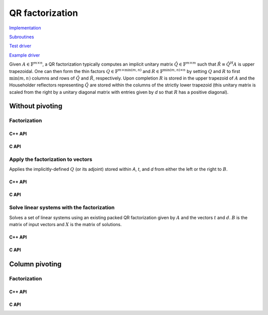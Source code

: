 QR factorization
================

`Implementation <https://github.com/elemental/Elemental/blob/master/src/lapack-like/factor/QR.cpp>`__

`Subroutines <https://github.com/elemental/Elemental/tree/master/src/lapack-like/factor/QR>`__

`Test driver <https://github.com/elemental/Elemental/blob/master/tests/lapack-like/QR.cpp>`__

`Example driver <https://github.com/elemental/Elemental/blob/master/examples/lapack-like/QR.cpp>`__

Given :math:`A \in \mathbb{F}^{m \times n}`, a QR factorization typically 
computes an implicit unitary matrix :math:`\hat Q \in \mathbb{F}^{m \times m}` 
such that :math:`\hat R \equiv \hat Q^H A` is upper trapezoidal. One can then 
form the thin factors :math:`Q \in \mathbb{F}^{m \times \mbox{min}(m,n)}` and
:math:`R \in \mathbb{F}^{\mbox{min}(m,n) \times n}` by setting 
:math:`Q` and :math:`R` to first :math:`\mbox{min}(m,n)` columns and rows of 
:math:`\hat Q` and :math:`\hat R`, respectively. Upon completion :math:`R` is 
stored in the upper trapezoid of :math:`A` and the Householder reflectors 
representing :math:`\hat Q` are stored within the columns of the strictly lower 
trapezoid (this unitary matrix is scaled from the right by a unitary diagonal
matrix with entries given by `d` so that :math:`R` has a positive diagonal).

Without pivoting
----------------

Factorization
^^^^^^^^^^^^^

C++ API
"""""""

.. cpp:function:: void QR( Matrix<F>& A, Matrix<F>& t, Matrix<Base<F>>& d )
.. cpp:function:: void QR( AbstractDistMatrix<F>& A, AbstractDistMatrix<F>& t, AbstractDistMatrix<Base<F>>& d )

   Overwrite the matrix :math:`A` with both :math:`R` and the 
   Householder reflectors (and subsequent unitary diagonal matrix defined by
   the vector, `d`) representing :math:`\hat Q`. The scalings for the
   Householder reflectors are stored in the vector `t`.

.. cpp:function:: void QR( Matrix<F>& A )
.. cpp:function:: void QR( AbstractDistMatrix<F>& A )

   Overwrite :math:`A` with :math:`R`.

.. cpp:function:: void qr::Explicit( Matrix<F>& A, bool colPiv=false )
.. cpp:function:: void qr::Explicit( AbstractDistMatrix<F>& A, bool colPiv=false )

   Overwrite :math:`A` with the orthogonal matrix from its QR factorization
   (with or without column pivoting).

.. cpp:function:: void qr::Explicit( Matrix<F>& A, Matrix<F>& R, bool colPiv=false )
.. cpp:function:: void qr::Explicit( AbstractDistMatrix<F>& A, AbstractDistMatrix<F>& R, bool colPiv=false )

   Additionally explicitly return the :math:`R` from the QR factorization.

.. cpp:function:: void qr::Cholesky( Matrix<F>& A, Matrix<F>& R )
.. cpp:function:: void qr::Cholesky( AbstractDistMatrix<F>& A, AbstractDistMatrix<F>& R )

   Attempt to perform a QR factorization of a tall-skinny matrix using 
   Cholesky factorization.

.. cpp:type:: TreeData<F>

   .. cpp:member:: Matrix<F> QR0

      Initial QR factorization

   .. cpp:member:: Matrix<F> t0

      Phases from initial QR factorization

   .. cpp:member:: Matrix<Base<F>> d0

      Signature (-1,+1) which scales the Householder matrix from the right.

   .. cpp:member:: std::vector<Matrix<F>> QRList

      Factorizations within reduction tree

   .. cpp:member:: std::vector<Matrix<F>> tList

      Phases within reduction tree

   .. cpp:member:: std::vector<Matrix<Base<F>>> dList

      Signatures within reduction tree

.. cpp:function:: qr::TreeData<F> qr::TS( const AbstractDistMatrix<F>& A )

   Forms an implicit tall-skinny QR decomposition.

.. cpp:function:: void qr::ExplicitTS( AbstractDistMatrix<F>& A, AbstractDistMatrix<F>& R )

   Forms an explicit QR decomposition using a tall-skinny algorithm: 
   A is overwritten with Q.

.. cpp:function:: DistMatrix<F,STAR,STAR> qr::ts::FormR( const AbstractDistMatrix<F>& A, const qr::TreeData<F>& treeData )

   Return the R from the QR decomposition.

.. cpp:function:: void qr::ts::FormQ( AbstractDistMatrix<F>& A, qr::TreeData<F>& treeData )

   Overwrite A with the Q from the QR decomposition.

C API
"""""

.. c:function:: ElError ElQR_s( ElMatrix_s A, ElMatrix_s t, ElMatrix_s d )
.. c:function:: ElError ElQR_d( ElMatrix_d A, ElMatrix_d t, ElMatrix_d d )
.. c:function:: ElError ElQR_c( ElMatrix_c A, ElMatrix_c t, ElMatrix_s d )
.. c:function:: ElError ElQR_z( ElMatrix_z A, ElMatrix_z t, ElMatrix_d d )
.. c:function:: ElError ElQRDist_s( ElDistMatrix_s A, ElDistMatrix_s t, ElDistMatrix_s d )
.. c:function:: ElError ElQRDist_d( ElDistMatrix_d A, ElDistMatrix_d t, ElDistMatrix_d d )
.. c:function:: ElError ElQRDist_c( ElDistMatrix_c A, ElDistMatrix_c t, ElDistMatrix_s d )
.. c:function:: ElError ElQRDist_z( ElDistMatrix_z A, ElDistMatrix_z t, ElDistMatrix_d d )

   Return the packed QR factorization.

.. c:function:: ElError ElExplicitQR_s( ElMatrix_s A, ElMatrix_s R )
.. c:function:: ElError ElExplicitQR_d( ElMatrix_d A, ElMatrix_d R )
.. c:function:: ElError ElExplicitQR_c( ElMatrix_c A, ElMatrix_c R )
.. c:function:: ElError ElExplicitQR_z( ElMatrix_z A, ElMatrix_z R )
.. c:function:: ElError ElExplicitQRDist_s( ElDistMatrix_s A, ElDistMatrix_s R )
.. c:function:: ElError ElExplicitQRDist_d( ElDistMatrix_d A, ElDistMatrix_d R )
.. c:function:: ElError ElExplicitQRDist_c( ElDistMatrix_c A, ElDistMatrix_c R )
.. c:function:: ElError ElExplicitQRDist_z( ElDistMatrix_z A, ElDistMatrix_z R )

   Return the explicit QR factorization (replace `A` with `Q` and return `R`).

.. c:function:: ElError ElQRTriang_s( ElMatrix_s A )
.. c:function:: ElError ElQRTriang_d( ElMatrix_d A )
.. c:function:: ElError ElQRTriang_c( ElMatrix_c A )
.. c:function:: ElError ElQRTriang_z( ElMatrix_z A )
.. c:function:: ElError ElQRTriangDist_s( ElDistMatrix_s A )
.. c:function:: ElError ElQRTriangDist_d( ElDistMatrix_d A )
.. c:function:: ElError ElQRTriangDist_c( ElDistMatrix_c A )
.. c:function:: ElError ElQRTriangDist_z( ElDistMatrix_z A )

   Return the triangular factor from QR with no pivoting

.. c:function:: ElError ElQRUnitary_s( ElMatrix_s A )
.. c:function:: ElError ElQRUnitary_d( ElMatrix_d A )
.. c:function:: ElError ElQRUnitary_c( ElMatrix_c A )
.. c:function:: ElError ElQRUnitary_z( ElMatrix_z A )
.. c:function:: ElError ElQRUnitaryDist_s( ElDistMatrix_s A )
.. c:function:: ElError ElQRUnitaryDist_d( ElDistMatrix_d A )
.. c:function:: ElError ElQRUnitaryDist_c( ElDistMatrix_c A )
.. c:function:: ElError ElQRUnitaryDist_z( ElDistMatrix_z A )

   Return the unitary factor from QR with no pivoting

.. c:function:: ElError ElCholeskyQR_s( ElMatrix_s A, ElMatrix_s R )
.. c:function:: ElError ElCholeskyQR_d( ElMatrix_d A, ElMatrix_d R )
.. c:function:: ElError ElCholeskyQR_c( ElMatrix_c A, ElMatrix_c R )
.. c:function:: ElError ElCholeskyQR_z( ElMatrix_z A, ElMatrix_z R )
.. c:function:: ElError ElCholeskyQRDist_s( ElDistMatrix_s A, ElDistMatrix_s R )
.. c:function:: ElError ElCholeskyQRDist_d( ElDistMatrix_d A, ElDistMatrix_d R )
.. c:function:: ElError ElCholeskyQRDist_c( ElDistMatrix_c A, ElDistMatrix_c R )
.. c:function:: ElError ElCholeskyQRDist_z( ElDistMatrix_z A, ElDistMatrix_z R )

   Attempt to perform a Cholesky-based QR factorization of a tall-skinny matrix.

Apply the factorization to vectors
^^^^^^^^^^^^^^^^^^^^^^^^^^^^^^^^^^
Applies the implicitly-defined :math:`Q` (or its adjoint) stored within
`A`, `t`, and `d` from either the left or the right to :math:`B`.

C++ API
"""""""

.. cpp:function:: void qr::ApplyQ( LeftOrRight side, Orientation orientation, const Matrix<F>& A, const Matrix<F>& t, const Matrix<Base<F>>& d, Matrix<F>& B )
.. cpp:function:: void qr::ApplyQ( LeftOrRight side, Orientation orientation, const AbstractDistMatrix<F>& A, const AbstractDistMatrix<F>& t, const AbstractDistMatrix<Base<F>>& d, AbstractDistMatrix<F>& B )

C API
"""""

.. c:function:: ElError ElApplyQAfterQR_s( ElLeftOrRight side, ElOrientation orientation, ElConstMatrix_s A, ElConstMatrix_s t, ElConstMatrix_s d, ElMatrix_s B )
.. c:function:: ElError ElApplyQAfterQR_d( ElLeftOrRight side, ElOrientation orientation, ElConstMatrix_d A, ElConstMatrix_d t, ElConstMatrix_d d, ElMatrix_d B )
.. c:function:: ElError ElApplyQAfterQR_c( ElLeftOrRight side, ElOrientation orientation, ElConstMatrix_c A, ElConstMatrix_c t, ElConstMatrix_s d, ElMatrix_c B )
.. c:function:: ElError ElApplyQAfterQR_z( ElLeftOrRight side, ElOrientation orientation, ElConstMatrix_z A, ElConstMatrix_z t, ElConstMatrix_d d, ElMatrix_z B )
.. c:function:: ElError ElApplyQAfterQRDist_s( ElLeftOrRight side, ElOrientation orientation, ElConstDistMatrix_s A, ElConstDistMatrix_s t, ElConstDistMatrix_s d, ElDistMatrix_s B )
.. c:function:: ElError ElApplyQAfterQRDist_d( ElLeftOrRight side, ElOrientation orientation, ElConstDistMatrix_d A, ElConstDistMatrix_d t, ElConstDistMatrix_d d, ElDistMatrix_d B )
.. c:function:: ElError ElApplyQAfterQRDist_c( ElLeftOrRight side, ElOrientation orientation, ElConstDistMatrix_c A, ElConstDistMatrix_c t, ElConstDistMatrix_s d, ElDistMatrix_c B )
.. c:function:: ElError ElApplyQAfterQRDist_z( ElLeftOrRight side, ElOrientation orientation, ElConstDistMatrix_z A, ElConstDistMatrix_z t, ElConstDistMatrix_d d, ElDistMatrix_z B )

Solve linear systems with the factorization
^^^^^^^^^^^^^^^^^^^^^^^^^^^^^^^^^^^^^^^^^^^
Solves a set of linear systems using an existing packed QR factorization 
given by :math:`A` and the vectors :math:`t` and :math:`d`.
:math:`B` is the matrix of input vectors and :math:`X` is the matrix of
solutions.

C++ API
"""""""

.. cpp:function:: void qr::SolveAfter( Orientation orientation, const Matrix<F>& A, const Matrix<F>& t, const Matrix<Base<F>>& d, const Matrix<F>& B, Matrix<F>& X )
.. cpp:function:: void qr::SolveAfter( Orientation orientation, const AbstractDistMatrix<F>& A, const AbstractDistMatrix<F>& t, const AbstractDistMatrix<Base<F>>& d, const AbstractDistMatrix<F>& B, AbstractDistMatrix<F>& X )

C API
"""""

.. c:function:: ElError ElSolveAfterQR_s( ElOrientation orientation, ElConstMatrix_s A, ElConstMatrix_s t, ElConstMatrix_s d, ElConstMatrix_s B, ElMatrix_s X )
.. c:function:: ElError ElSolveAfterQR_d( ElOrientation orientation, ElConstMatrix_d A, ElConstMatrix_d t, ElConstMatrix_d d, ElConstMatrix_d B, ElMatrix_d X )
.. c:function:: ElError ElSolveAfterQR_c( ElOrientation orientation, ElConstMatrix_c A, ElConstMatrix_c t, ElConstMatrix_s d, ElConstMatrix_c B, ElMatrix_c X )
.. c:function:: ElError ElSolveAfterQR_z( ElOrientation orientation, ElConstMatrix_z A, ElConstMatrix_z t, ElConstMatrix_d d, ElConstMatrix_z B, ElMatrix_z X )
.. c:function:: ElError ElSolveAfterQRDist_s( ElOrientation orientation, ElConstDistMatrix_s A, ElConstDistMatrix_s t, ElConstDistMatrix_s d, ElConstDistMatrix_s B, ElDistMatrix_s X )
.. c:function:: ElError ElSolveAfterQRDist_d( ElOrientation orientation, ElConstDistMatrix_d A, ElConstDistMatrix_d t, ElConstDistMatrix_d d, ElConstDistMatrix_d B, ElDistMatrix_d X )
.. c:function:: ElError ElSolveAfterQRDist_c( ElOrientation orientation, ElConstDistMatrix_c A, ElConstDistMatrix_c t, ElConstDistMatrix_s d, ElConstDistMatrix_c B, ElDistMatrix_c X )
.. c:function:: ElError ElSolveAfterQRDist_z( ElOrientation orientation, ElConstDistMatrix_z A, ElConstDistMatrix_z t, ElConstDistMatrix_d d, ElConstDistMatrix_z B, ElDistMatrix_z X )

Column pivoting
---------------

Factorization
^^^^^^^^^^^^^

C++ API
"""""""

.. cpp:function:: void QR( Matrix<F>& A, Matrix<F>& t, Matrix<Base<F>>& d, Matrix<int>& p )
.. cpp:function:: void QR( AbstractDistMatrix<F>& A, AbstractDistMatrix<F>& t, AbstractDistMatrix<Base<F>>& d, AbstractDistMatrix<int>& p, const QRCtrl<Base<F>> ctrl=QRCtrl<Base<F>>() )

   Overwrite :math:`A` with both the :math:`R` and (scaled) Householder 
   reflectors from a column-pivoted QR factorization.

.. cpp:function:: void QR( Matrix<F>& A, Matrix<int>& p )
.. cpp:function:: void QR( AbstractDistMatrix<F>& A, AbstractDistMatrix<int>& p, const QRCtrl<Base<F>> ctrl=QRCtrl<Base<F>>() )

   Overwrite :math:`A` with the :math:`R` from a column-pivoted QR 
   factorization, :math:`A P = Q R`. The permutation matrix :math:`P` is 
   represented via the permutation vector :math:`p`, which contains the 
   column indices of the nonzero entry in each row of :math:`P`.

.. cpp:function:: void qr::Explicit( Matrix<F>& A, bool colPiv=false )
.. cpp:function:: void qr::Explicit( AbstractDistMatrix<F>& A, bool colPiv=false )

   Overwrite :math:`A` with the orthogonal matrix from its QR factorization
   (with or without column pivoting).

.. cpp:function:: void qr::Explicit( Matrix<F>& A, Matrix<F>& R, bool colPiv=false )
.. cpp:function:: void qr::Explicit( AbstractDistMatrix<F>& A, AbstractDistMatrix<F>& R, bool colPiv=false )

   Additionally explicitly return the :math:`R` from the QR factorization.

.. cpp:function:: void qr::Explicit( Matrix<F>& A, Matrix<F>& R, Matrix<Int>& p )
.. cpp:function:: void qr::Explicit( AbstractDistMatrix<F>& A, AbstractDistMatrix<F>& R, AbstractDistMatrix<int>& p )

   Return representations of all matrices of the pivoted QR factorization
   (note that the pivot *vector* is returned, not the full pivot matrix).

.. cpp:type:: QRCtrl<Real>

   .. cpp:member:: bool boundRank

   .. cpp:member:: int maxRank

   .. cpp:member:: bool adaptive

   .. cpp:member:: Real tol

   .. cpp:member:: bool alwaysRecomputeNorms

   .. cpp:function:: QRCtrl()

      Initializes ``boundRank=false``, ``maxRank=0``, ``adaptive=false``,
      ``tol=0``, and ``alwaysRecomputeNorms=false``.

C API
"""""

.. c:function:: ElError ElQRColPiv_s( ElMatrix_s A, ElMatrix_s t, ElMatrix_s d, ElMatrix_i p )
.. c:function:: ElError ElQRColPiv_d( ElMatrix_d A, ElMatrix_d t, ElMatrix_d d, ElMatrix_i p )
.. c:function:: ElError ElQRColPiv_c( ElMatrix_c A, ElMatrix_c t, ElMatrix_s d, ElMatrix_i p )
.. c:function:: ElError ElQRColPiv_z( ElMatrix_z A, ElMatrix_z t, ElMatrix_d d, ElMatrix_i p )
.. c:function:: ElError ElQRColPivDist_s( ElDistMatrix_s A, ElDistMatrix_s t, ElDistMatrix_s d, ElDistMatrix_i p )
.. c:function:: ElError ElQRColPivDist_d( ElDistMatrix_d A, ElDistMatrix_d t, ElDistMatrix_d d, ElDistMatrix_i p )
.. c:function:: ElError ElQRColPivDist_c( ElDistMatrix_c A, ElDistMatrix_c t, ElDistMatrix_s d, ElDistMatrix_i p )
.. c:function:: ElError ElQRColPivDist_z( ElDistMatrix_z A, ElDistMatrix_z t, ElDistMatrix_d d, ElDistMatrix_i p )

   Return the packed QR factorization.

.. c:function:: ElError ElQRColPivX_s( ElMatrix_s A, ElMatrix_s t, ElMatrix_s d, ElMatrix_i p, ElQRCtrl_s ctrl )
.. c:function:: ElError ElQRColPivX_d( ElMatrix_d A, ElMatrix_d t, ElMatrix_d d, ElMatrix_i p, ElQRCtrl_d ctrl )
.. c:function:: ElError ElQRColPivX_c( ElMatrix_c A, ElMatrix_c t, ElMatrix_s d, ElMatrix_i p, ElQRCtrl_s ctrl )
.. c:function:: ElError ElQRColPivX_z( ElMatrix_z A, ElMatrix_z t, ElMatrix_d d, ElMatrix_i p, ElQRCtrl_d ctrl )
.. c:function:: ElError ElQRColPivXDist_s( ElDistMatrix_s A, ElDistMatrix_s t, ElDistMatrix_s d, ElDistMatrix_i p, ElQRCtrl_s ctrl )
.. c:function:: ElError ElQRColPivXDist_d( ElDistMatrix_d A, ElDistMatrix_d t, ElDistMatrix_d d, ElDistMatrix_i p, ElQRCtrl_d ctrl )
.. c:function:: ElError ElQRColPivXDist_c( ElDistMatrix_c A, ElDistMatrix_c t, ElDistMatrix_s d, ElDistMatrix_i p, ElQRCtrl_s ctrl )
.. c:function:: ElError ElQRColPivXDist_z( ElDistMatrix_z A, ElDistMatrix_z t, ElDistMatrix_d d, ElDistMatrix_i p, ElQRCtrl_d ctrl )

   Return the packed QR factorization (expert version).

.. c:function:: ElError ElExplicitQRColPiv_s( ElMatrix_s A, ElMatrix_s R, ElMatrix_i p )
.. c:function:: ElError ElExplicitQRColPiv_d( ElMatrix_d A, ElMatrix_d R, ElMatrix_i p )
.. c:function:: ElError ElExplicitQRColPiv_c( ElMatrix_c A, ElMatrix_c R, ElMatrix_i p )
.. c:function:: ElError ElExplicitQRColPiv_z( ElMatrix_z A, ElMatrix_z R, ElMatrix_i p )
.. c:function:: ElError ElExplicitQRColPivDist_s( ElDistMatrix_s A, ElDistMatrix_s R, ElDistMatrix_i p )
.. c:function:: ElError ElExplicitQRColPivDist_d( ElDistMatrix_d A, ElDistMatrix_d R, ElDistMatrix_i p )
.. c:function:: ElError ElExplicitQRColPivDist_c( ElDistMatrix_c A, ElDistMatrix_c R, ElDistMatrix_i p )
.. c:function:: ElError ElExplicitQRColPivDist_z( ElDistMatrix_z A, ElDistMatrix_z R, ElDistMatrix_i p )

   Return the explicit QR factorization 
   (replace `A` with `Q` and return `R` and a representation of `P`).

.. c:function:: ElError ElQRColPivTriang_s( ElMatrix_s A, ElMatrix_i p )
.. c:function:: ElError ElQRColPivTriang_d( ElMatrix_d A, ElMatrix_i p )
.. c:function:: ElError ElQRColPivTriang_c( ElMatrix_c A, ElMatrix_i p )
.. c:function:: ElError ElQRColPivTriang_z( ElMatrix_z A, ElMatrix_i p )
.. c:function:: ElError ElQRColPivTriangDist_s( ElDistMatrix_s A, ElDistMatrix_i p )
.. c:function:: ElError ElQRColPivTriangDist_d( ElDistMatrix_d A, ElDistMatrix_i p )
.. c:function:: ElError ElQRColPivTriangDist_c( ElDistMatrix_c A, ElDistMatrix_i p )
.. c:function:: ElError ElQRColPivTriangDist_z( ElDistMatrix_z A, ElDistMatrix_i p )

   Return the triangular factor and permutation vector from QR with column 
   pivoting.

.. c:function:: ElError ElQRColPivUnitary_s( ElMatrix_s A )
.. c:function:: ElError ElQRColPivUnitary_d( ElMatrix_d A )
.. c:function:: ElError ElQRColPivUnitary_c( ElMatrix_c A )
.. c:function:: ElError ElQRColPivUnitary_z( ElMatrix_z A )
.. c:function:: ElError ElQRColPivUnitaryDist_s( ElDistMatrix_s A )
.. c:function:: ElError ElQRColPivUnitaryDist_d( ElDistMatrix_d A )
.. c:function:: ElError ElQRColPivUnitaryDist_c( ElDistMatrix_c A )
.. c:function:: ElError ElQRColPivUnitaryDist_z( ElDistMatrix_z A )

   Return the unitary factor from QR with column pivoting.

